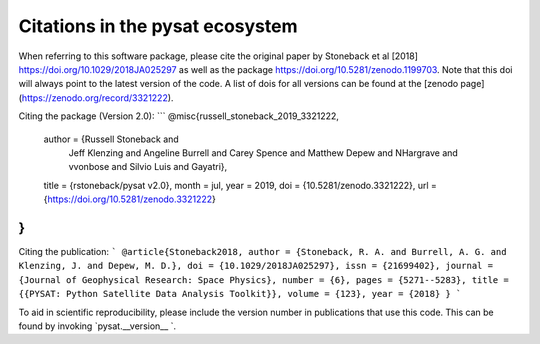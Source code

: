 Citations in the pysat ecosystem
================================

When referring to this software package, please cite the original paper by Stoneback et al [2018] https://doi.org/10.1029/2018JA025297 as well as the package https://doi.org/10.5281/zenodo.1199703. Note that this doi will always point to the latest version of the code.  A list of dois for all versions can be found at the [zenodo page](https://zenodo.org/record/3321222).

Citing the package (Version 2.0):
```
@misc{russell_stoneback_2019_3321222,
  author       = {Russell Stoneback and
                  Jeff Klenzing and
                  Angeline Burrell and
                  Carey Spence and
                  Matthew Depew and
                  NHargrave and
                  vvonbose and
                  Silvio Luis and
                  Gayatri},
  title        = {rstoneback/pysat v2.0},
  month        = jul,
  year         = 2019,
  doi          = {10.5281/zenodo.3321222},
  url          = {https://doi.org/10.5281/zenodo.3321222}
}
```

Citing the publication:
```
@article{Stoneback2018,
author = {Stoneback, R. A. and Burrell, A. G. and Klenzing, J. and Depew, M. D.},
doi = {10.1029/2018JA025297},
issn = {21699402},
journal = {Journal of Geophysical Research: Space Physics},
number = {6},
pages = {5271--5283},
title = {{PYSAT: Python Satellite Data Analysis Toolkit}},
volume = {123},
year = {2018}
}
```

To aid in scientific reproducibility, please include the version number in publications that use this code.  This can be found by invoking `pysat.__version__ `.
